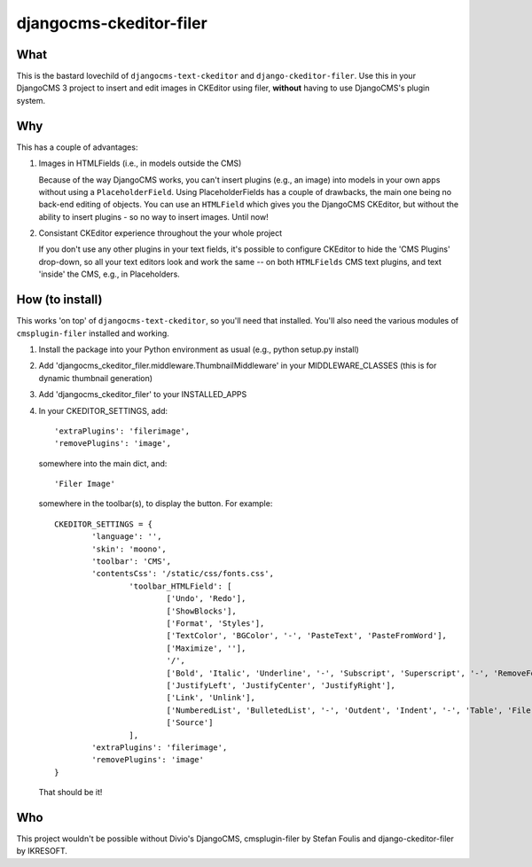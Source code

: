========================
djangocms-ckeditor-filer
========================

What
====

This is the bastard lovechild of ``djangocms-text-ckeditor`` and ``django-ckeditor-filer``. Use this in your DjangoCMS 3 project to insert and edit images in CKEditor using filer, **without** having to use DjangoCMS's plugin system.

Why
===

This has a couple of advantages:

1. Images in HTMLFields (i.e., in models outside the CMS)

   Because of the way DjangoCMS works, you can't insert plugins (e.g., an image) into models in your own apps without using a ``PlaceholderField``. Using PlaceholderFields has a couple of drawbacks, the main one being no back-end editing of objects. You can use an ``HTMLField`` which gives you the DjangoCMS CKEditor, but without the ability to insert plugins - so no way to insert images. Until now!

2. Consistant CKEditor experience throughout the your whole project

   If you don't use any other plugins in your text fields, it's possible to configure CKEditor to hide the 'CMS Plugins' drop-down, so all your text editors look and work the same -- on both ``HTMLFields`` CMS text plugins, and text 'inside' the CMS, e.g., in Placeholders.

How (to install)
================

This works 'on top' of ``djangocms-text-ckeditor``, so you'll need that installed. You'll also need the various modules of ``cmsplugin-filer`` installed and working.

1. Install the package into your Python environment as usual (e.g., python setup.py install)

2. Add 'djangocms_ckeditor_filer.middleware.ThumbnailMiddleware' in your MIDDLEWARE_CLASSES (this is for dynamic thumbnail generation)

3. Add 'djangocms_ckeditor_filer' to your INSTALLED_APPS

4. In your CKEDITOR_SETTINGS, add::

	'extraPlugins': 'filerimage',
	'removePlugins': 'image',

   somewhere into the main dict, and::

	'Filer Image'

   somewhere in the toolbar(s), to display the button. For example::
   
   

	CKEDITOR_SETTINGS = {
		'language': '',
		'skin': 'moono',
		'toolbar': 'CMS',
		'contentsCss': '/static/css/fonts.css',
			'toolbar_HTMLField': [
				['Undo', 'Redo'],
				['ShowBlocks'],
				['Format', 'Styles'],
				['TextColor', 'BGColor', '-', 'PasteText', 'PasteFromWord'],
				['Maximize', ''],
				'/',
				['Bold', 'Italic', 'Underline', '-', 'Subscript', 'Superscript', '-', 'RemoveFormat'],
				['JustifyLeft', 'JustifyCenter', 'JustifyRight'],
				['Link', 'Unlink'],
				['NumberedList', 'BulletedList', '-', 'Outdent', 'Indent', '-', 'Table', 'Filer Image'],
				['Source']
			],
		'extraPlugins': 'filerimage',
		'removePlugins': 'image'
	}

   That should be it!

Who
===

This project wouldn't be possible without Divio's DjangoCMS, cmsplugin-filer by Stefan Foulis and django-ckeditor-filer by IKRESOFT.
